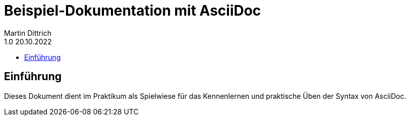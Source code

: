 = Beispiel-Dokumentation mit AsciiDoc
Martin Dittrich
1.0 20.10.2022
:toc:
:toc-title:
// Platzhalter für weiter Dokumenten-Attribute

== Einführung
Dieses Dokument dient im Praktikum als Spielwiese für das Kennenlernen und praktische Üben der Syntax von AsciiDoc.